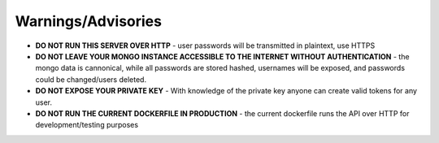 Warnings/Advisories
===================

- **DO NOT RUN THIS SERVER OVER HTTP** - user passwords will be transmitted in plaintext, use HTTPS
- **DO NOT LEAVE YOUR MONGO INSTANCE ACCESSIBLE TO THE INTERNET WITHOUT AUTHENTICATION** - the mongo data is cannonical, while all passwords are stored hashed, usernames will be exposed, and passwords could be changed/users deleted.
- **DO NOT EXPOSE YOUR PRIVATE KEY** - With knowledge of the private key anyone can create valid tokens for any user.
- **DO NOT RUN THE CURRENT DOCKERFILE IN PRODUCTION** - the current dockerfile runs the API over HTTP for development/testing purposes
